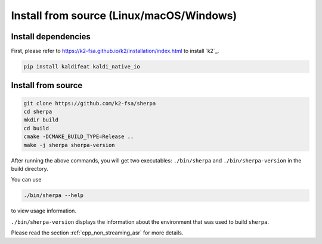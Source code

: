 .. _cpp_installation:

Install from source (Linux/macOS/Windows)
=========================================

Install dependencies
--------------------

First, please refer to `<https://k2-fsa.github.io/k2/installation/index.html>`_
to install `k2`_.


.. code-block:: bash

   pip install kaldifeat kaldi_native_io

Install from source
-------------------

.. code-block:: bash

   git clone https://github.com/k2-fsa/sherpa
   cd sherpa
   mkdir build
   cd build
   cmake -DCMAKE_BUILD_TYPE=Release ..
   make -j sherpa sherpa-version


After running the above commands, you will get two executables:
``./bin/sherpa`` and ``./bin/sherpa-version`` in the build directory.

You can use

.. code-block:: bash

   ./bin/sherpa --help

to view usage information.

``./bin/sherpa-version`` displays the information about the environment that
was used to build ``sherpa``.

Please read the section :ref:`cpp_non_streaming_asr` for more details.
